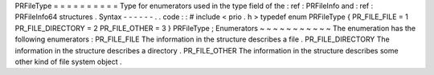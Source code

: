 PRFileType
=
=
=
=
=
=
=
=
=
=
Type
for
enumerators
used
in
the
type
field
of
the
:
ref
:
PRFileInfo
and
:
ref
:
PRFileInfo64
structures
.
Syntax
-
-
-
-
-
-
.
.
code
:
:
#
include
<
prio
.
h
>
typedef
enum
PRFileType
{
PR_FILE_FILE
=
1
PR_FILE_DIRECTORY
=
2
PR_FILE_OTHER
=
3
}
PRFileType
;
Enumerators
~
~
~
~
~
~
~
~
~
~
~
The
enumeration
has
the
following
enumerators
:
PR_FILE_FILE
The
information
in
the
structure
describes
a
file
.
PR_FILE_DIRECTORY
The
information
in
the
structure
describes
a
directory
.
PR_FILE_OTHER
The
information
in
the
structure
describes
some
other
kind
of
file
system
object
.
